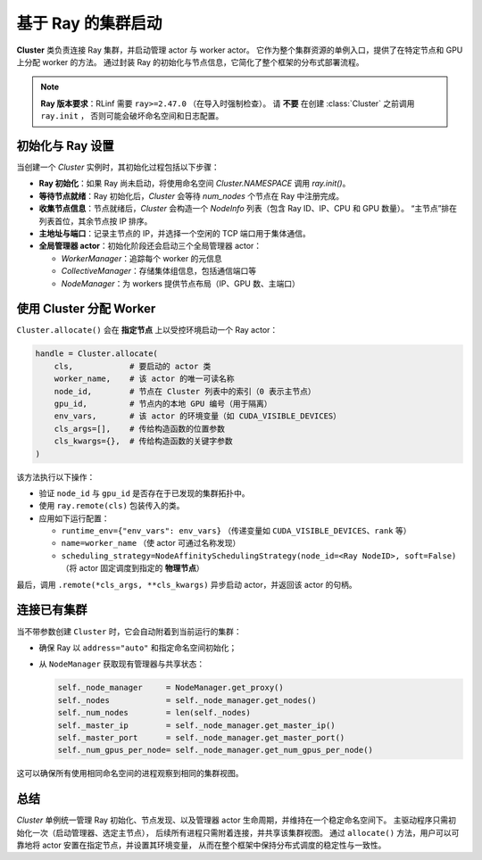 基于 Ray 的集群启动
===============================

**Cluster** 类负责连接 Ray 集群，并启动管理 actor 与 worker actor。  
它作为整个集群资源的单例入口，提供了在特定节点和 GPU 上分配 worker 的方法。  
通过封装 Ray 的初始化与节点信息，它简化了整个框架的分布式部署流程。

.. note::

   **Ray 版本要求**：RLinf 需要 ``ray>=2.47.0`` （在导入时强制检查）。  
   请 **不要** 在创建 :class:`Cluster` 之前调用 ``ray.init`` ，  
   否则可能会破坏命名空间和日志配置。

初始化与 Ray 设置
----------------------------

当创建一个 `Cluster` 实例时，其初始化过程包括以下步骤：

- **Ray 初始化**：如果 Ray 尚未启动，将使用命名空间 `Cluster.NAMESPACE` 调用 `ray.init()`。

- **等待节点就绪**：Ray 初始化后，`Cluster` 会等待 `num_nodes` 个节点在 Ray 中注册完成。

- **收集节点信息**：节点就绪后，`Cluster` 会构造一个 `NodeInfo` 列表（包含 Ray ID、IP、CPU 和 GPU 数量）。  
  “主节点”排在列表首位，其余节点按 IP 排序。

- **主地址与端口**：记录主节点的 IP，并选择一个空闲的 TCP 端口用于集体通信。

- **全局管理器 actor**：初始化阶段还会启动三个全局管理器 actor：

  * `WorkerManager`：追踪每个 worker 的元信息  
  * `CollectiveManager`：存储集体组信息，包括通信端口等  
  * `NodeManager`：为 workers 提供节点布局（IP、GPU 数、主端口）

使用 Cluster 分配 Worker
-----------------------------------

``Cluster.allocate()`` 会在 **指定节点** 上以受控环境启动一个 Ray actor：

.. code-block:: python

   handle = Cluster.allocate(
       cls,            # 要启动的 actor 类
       worker_name,    # 该 actor 的唯一可读名称
       node_id,        # 节点在 Cluster 列表中的索引（0 表示主节点）
       gpu_id,         # 节点内的本地 GPU 编号（用于隔离）
       env_vars,       # 该 actor 的环境变量（如 CUDA_VISIBLE_DEVICES）
       cls_args=[],    # 传给构造函数的位置参数
       cls_kwargs={},  # 传给构造函数的关键字参数
   )

该方法执行以下操作：

- 验证 ``node_id`` 与 ``gpu_id`` 是否存在于已发现的集群拓扑中。
- 使用 ``ray.remote(cls)`` 包装传入的类。
- 应用如下运行配置：

  - ``runtime_env={"env_vars": env_vars}`` （传递变量如 ``CUDA_VISIBLE_DEVICES``、``rank`` 等）
  - ``name=worker_name`` （使 actor 可通过名称发现）
  - ``scheduling_strategy=NodeAffinitySchedulingStrategy(node_id=<Ray NodeID>, soft=False)``  
    （将 actor 固定调度到指定的 **物理节点**）

最后，调用 ``.remote(*cls_args, **cls_kwargs)`` 异步启动 actor，并返回该 actor 的句柄。

连接已有集群
----------------------------

当不带参数创建 ``Cluster`` 时，它会自动附着到当前运行的集群：

- 确保 Ray 以 ``address="auto"`` 和指定命名空间初始化；
- 从 ``NodeManager`` 获取现有管理器与共享状态：

  .. code-block:: python

     self._node_manager     = NodeManager.get_proxy()
     self._nodes            = self._node_manager.get_nodes()
     self._num_nodes        = len(self._nodes)
     self._master_ip        = self._node_manager.get_master_ip()
     self._master_port      = self._node_manager.get_master_port()
     self._num_gpus_per_node= self._node_manager.get_num_gpus_per_node()

这可以确保所有使用相同命名空间的进程观察到相同的集群视图。

总结
-------

`Cluster` 单例统一管理 Ray 初始化、节点发现、以及管理器 actor 生命周期，并维持在一个稳定命名空间下。  
主驱动程序只需初始化一次（启动管理器、选定主节点），  
后续所有进程只需附着连接，并共享该集群视图。  
通过 ``allocate()`` 方法，用户可以可靠地将 actor 安置在指定节点，并设置其环境变量，  
从而在整个框架中保持分布式调度的稳定性与一致性。
